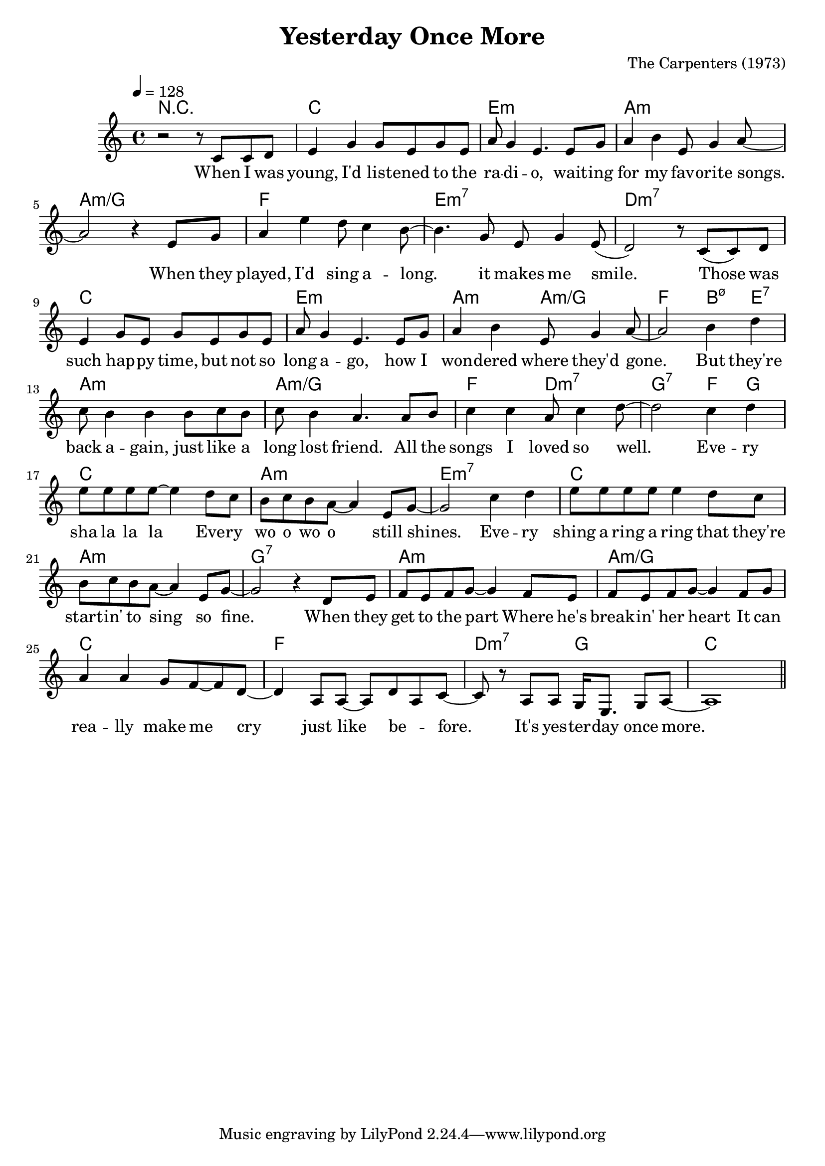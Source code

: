 \version "2.22.1"
\language "english"

\header {
  title = "Yesterday Once More"
  composer = "The Carpenters (1973)"
}

\score {
  <<
  \new ChordNames \with {midiInstrument = "acoustic guitar (nylon)"} {
    \chordmode {
      r1
      c e:m a:m a:m/g
      f e:m7 d:m7

      c e:m a2:m a:m/g
      f b4:m5-7 e:7
      a1:m a:m/g f2 d:m7 g2:7 f4 g
      
      c1 a:m e:m7
      c1 a:m g:7
      a:m a:m/g
      c' f d2:m7 g c1
    }
  }
  
  \new Voice = "one" \relative ef' {
    \tempo 4 = 128
    \key c \major
    \clef 	treble
    r2 r8 c8 c d
    e4 g g8 e g e
    a g4 e4. e8 g
    a4 b4 e,8 g4 a8~
 
    a2 r4 e8 g
    a4 e' d8 c4 b8~
    b4. g8 e g4 e8(
    d2) r8 c8( c) d
    
    e4 g8 e g e g e
    a g4 e4. e8 g
    a4 b4 e,8 g4 a8~
    
    a2 b4 d
    c8 b4 b b8 c b
    c b4 a4. a8 b
    c4 c a8 c4 d8~

    d2 c4 d    
    e8 e e e~ e4 d8 c
    b c b a~ a4 e8 g~
    g2 c4 d
    e8 e e e e4 d8 c
    b c b a~ a4 e8 g~
    g2 r4 d8 e
    f e f g~ g4 f8 e
    f e f g~ g4 f8 g
    a4 a g8 f~ f d8~
    d4 a8 a~ a d8~ a c~
    c r8 a8
    a g16 e8. g8 a8~
    a1 \bar "||"
  }
  
  \new Lyrics \lyricsto "one" {
    When I was young, I'd list -- ened to the ra -- di -- o,
    wait -- ing for my fav -- orite songs.
    When they played, I'd sing a -- long. it makes me smile.
    
    Those was such hap -- py time, but not so long a -- go,
    how I won -- dered where they'd gone.
    But they're back a -- gain, just like a long lost friend.
    All the songs I loved so well.
    
    Eve -- ry sha la la la
    Eve -- ry wo o wo o still shines.
    Eve -- ry shing a ring a ring
    that they're start -- in' to sing so fine.
    
    When they get to the part
    Where he's break -- in' her heart
    It can rea -- lly make me cry
    just like be -- fore.
    It's yes -- ter -- day once more.
  }
  >>

  \layout {}
  \midi {}
}